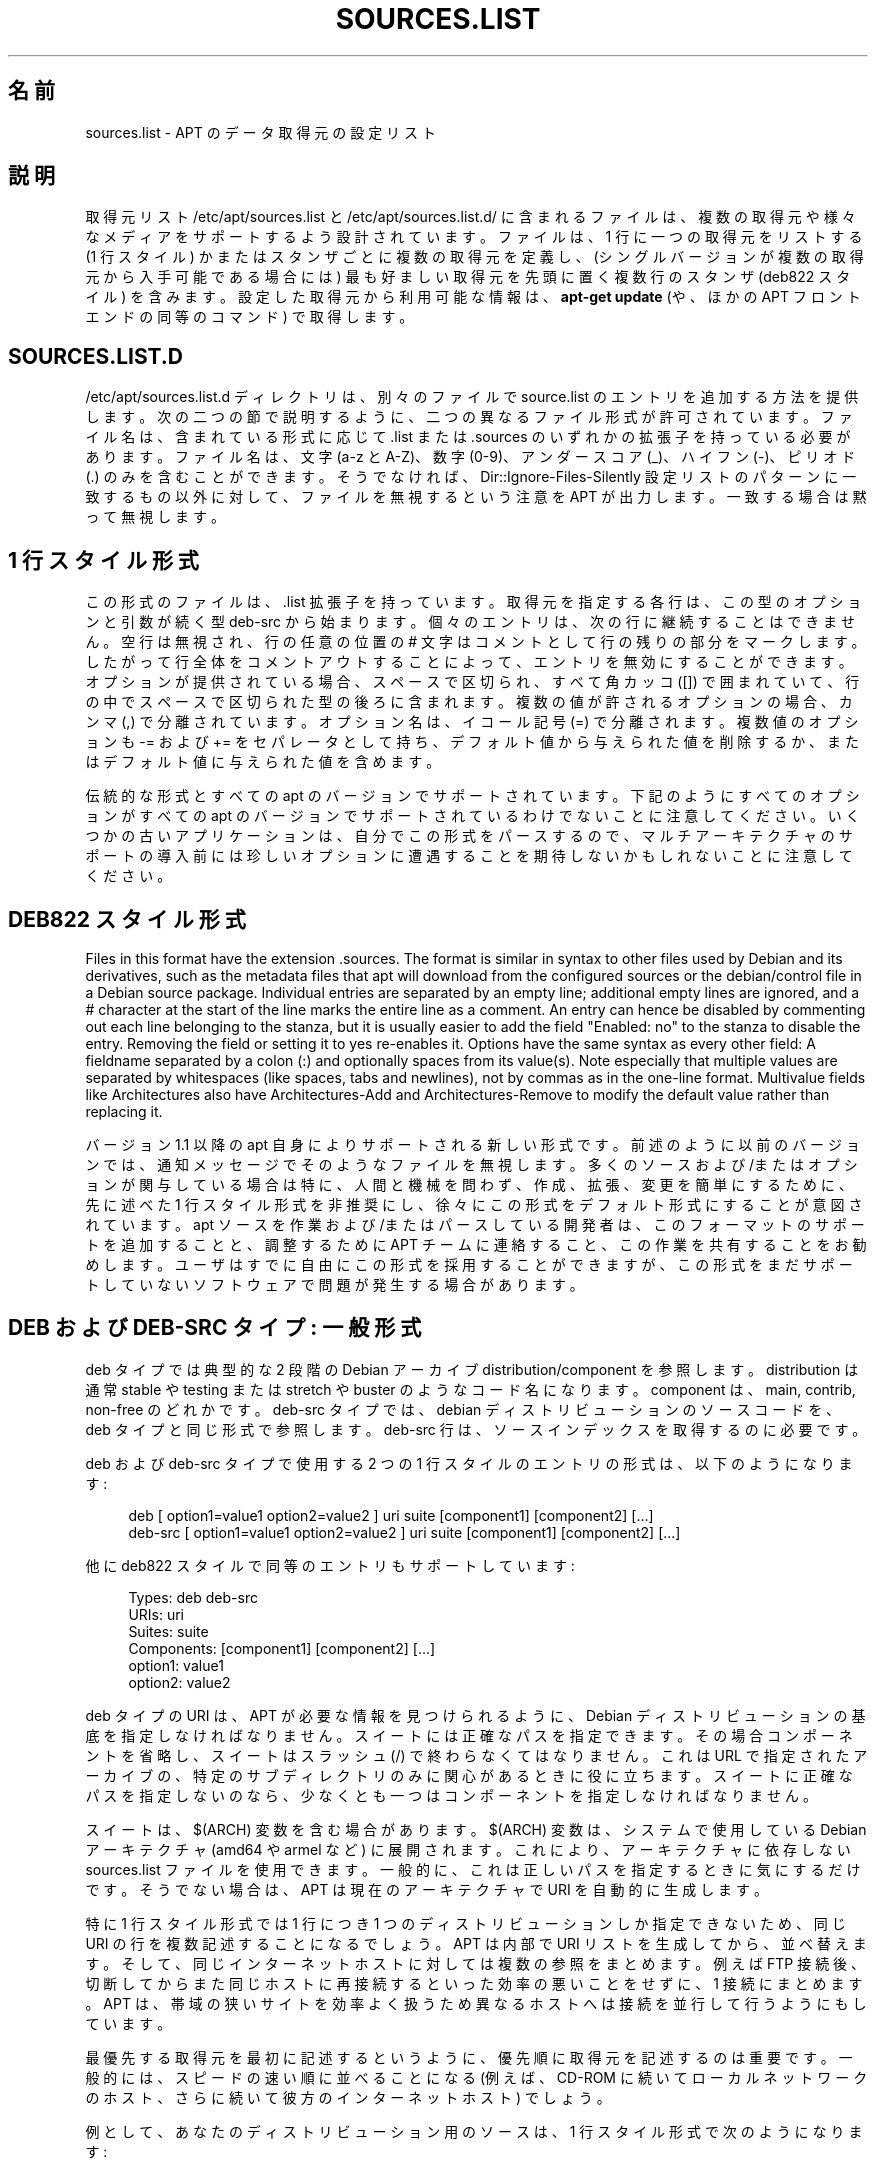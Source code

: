 '\" t
.\"     Title: sources.list
.\"    Author: Gunthorpe Jason[FAMILY Given]
.\" Generator: DocBook XSL Stylesheets v1.79.1 <http://docbook.sf.net/>
.\"      Date: 17\ \&8 月\ \&2018
.\"    Manual: APT
.\"    Source: APT 1.8.0~alpha3
.\"  Language: Japanese
.\"
.TH "SOURCES\&.LIST" "5" "17\ \&8 月\ \&2018" "APT 1.8.0~alpha3" "APT"
.\" -----------------------------------------------------------------
.\" * Define some portability stuff
.\" -----------------------------------------------------------------
.\" ~~~~~~~~~~~~~~~~~~~~~~~~~~~~~~~~~~~~~~~~~~~~~~~~~~~~~~~~~~~~~~~~~
.\" http://bugs.debian.org/507673
.\" http://lists.gnu.org/archive/html/groff/2009-02/msg00013.html
.\" ~~~~~~~~~~~~~~~~~~~~~~~~~~~~~~~~~~~~~~~~~~~~~~~~~~~~~~~~~~~~~~~~~
.ie \n(.g .ds Aq \(aq
.el       .ds Aq '
.\" -----------------------------------------------------------------
.\" * set default formatting
.\" -----------------------------------------------------------------
.\" disable hyphenation
.nh
.\" disable justification (adjust text to left margin only)
.ad l
.\" -----------------------------------------------------------------
.\" * MAIN CONTENT STARTS HERE *
.\" -----------------------------------------------------------------
.SH "名前"
sources.list \- APT のデータ取得元の設定リスト
.SH "説明"
.PP
取得元リスト
/etc/apt/sources\&.list
と
/etc/apt/sources\&.list\&.d/
に含まれるファイルは、複数の取得元や様々なメディアをサポートするよう設計されています。ファイルは、1 行に一つの取得元をリストする (1 行スタイル) かまたはスタンザごとに複数の取得元を定義し、(シングルバージョンが複数の取得元から入手可能である場合には) 最も好ましい取得元を先頭に置く複数行のスタンザ (deb822 スタイル) を含みます。設定した取得元から利用可能な情報は、\fBapt\-get update\fR
(や、ほかの APT フロントエンドの同等のコマンド) で取得します。
.SH "SOURCES\&.LIST\&.D"
.PP
/etc/apt/sources\&.list\&.d
ディレクトリは、別々のファイルで source\&.list のエントリを追加する方法を提供します。次の二つの節で説明するように、二つの異なるファイル形式が許可されています。ファイル名は、含まれている形式に応じて
\&.list
または
\&.sources
のいずれかの拡張子を持っている必要があります。ファイル名は、文字 (a\-z と A\-Z)、数字 (0\-9)、アンダースコア (_)、ハイフン (\-)、ピリオド (\&.) のみを含むことができます。そうでなければ、Dir::Ignore\-Files\-Silently
設定リストのパターンに一致するもの以外に対して、ファイルを無視するという注意を APT が出力します。一致する場合は黙って無視します。
.SH "1 行スタイル形式"
.PP
この形式のファイルは、\&.list
拡張子を持っています。取得元を指定する各行は、この型のオプションと引数が続く型
deb\-src
から始まります。個々のエントリは、次の行に継続することはできません。空行は無視され、行の任意の位置の
#
文字はコメントとして行の残りの部分をマークします。したがって行全体をコメントアウトすることによって、エントリを無効にすることができます。オプションが提供されている場合、スペースで区切られ、すべて角カッコ ([]) で囲まれていて、行の中でスペースで区切られた型の後ろに含まれます。複数の値が許されるオプションの場合、カンマ (,) で分離されています。オプション名は、イコール記号 (=) で分離されます。複数値のオプションも
\-=
および
+=
をセパレータとして持ち、デフォルト値から与えられた値を削除するか、またはデフォルト値に与えられた値を含めます。
.PP
伝統的な形式とすべての apt のバージョンでサポートされています。下記のようにすべてのオプションがすべての apt のバージョンでサポートされているわけでないことに注意してください。いくつかの古いアプリケーションは、自分でこの形式をパースするので、マルチアーキテクチャのサポートの導入前には珍しいオプションに遭遇することを期待しないかもしれないことに注意してください。
.SH "DEB822 スタイル形式"
.PP
Files in this format have the extension
\&.sources\&. The format is similar in syntax to other files used by Debian and its derivatives, such as the metadata files that apt will download from the configured sources or the
debian/control
file in a Debian source package\&. Individual entries are separated by an empty line; additional empty lines are ignored, and a
#
character at the start of the line marks the entire line as a comment\&. An entry can hence be disabled by commenting out each line belonging to the stanza, but it is usually easier to add the field "Enabled: no" to the stanza to disable the entry\&. Removing the field or setting it to yes re\-enables it\&. Options have the same syntax as every other field: A fieldname separated by a colon (:) and optionally spaces from its value(s)\&. Note especially that multiple values are separated by whitespaces (like spaces, tabs and newlines), not by commas as in the one\-line format\&. Multivalue fields like
Architectures
also have
Architectures\-Add
and
Architectures\-Remove
to modify the default value rather than replacing it\&.
.PP
バージョン 1\&.1 以降の apt 自身によりサポートされる新しい形式です。前述のように以前のバージョンでは、通知メッセージでそのようなファイルを無視します。多くのソースおよび/またはオプションが関与している場合は特に、人間と機械を問わず、作成、拡張、変更を簡単にするために、先に述べた 1 行スタイル形式を非推奨にし、徐々にこの形式をデフォルト形式にすることが意図されています。apt ソースを作業および/またはパースしている開発者は、このフォーマットのサポートを追加することと、調整するために APT チームに連絡すること、この作業を共有することをお勧めします。ユーザはすでに自由にこの形式を採用することができますが、この形式をまだサポートしていないソフトウェアで問題が発生する場合があります。
.SH "DEB および DEB\-SRC タイプ: 一般形式"
.PP
deb
タイプでは典型的な 2 段階の Debian アーカイブ
distribution/component
を参照します。distribution
は通常
stable
や
testing
または
stretch
や
buster
のようなコード名になります。component は、main,
contrib,
non\-free
のどれかです。deb\-src
タイプでは、debian ディストリビューションのソースコードを、deb
タイプと同じ形式で参照します。deb\-src
行は、ソースインデックスを取得するのに必要です。
.PP
deb
および
deb\-src
タイプで使用する 2 つの 1 行スタイルのエントリの形式は、以下のようになります:
.sp
.if n \{\
.RS 4
.\}
.nf
deb [ option1=value1 option2=value2 ] uri suite [component1] [component2] [\&.\&.\&.]
deb\-src [ option1=value1 option2=value2 ] uri suite [component1] [component2] [\&.\&.\&.]
.fi
.if n \{\
.RE
.\}
.PP
他に deb822 スタイルで同等のエントリもサポートしています:
.sp
.if n \{\
.RS 4
.\}
.nf
     Types: deb deb\-src
     URIs: uri
     Suites: suite
     Components: [component1] [component2] [\&.\&.\&.]
     option1: value1
     option2: value2
   
.fi
.if n \{\
.RE
.\}
.PP
deb
タイプの URI は、APT が必要な情報を見つけられるように、Debian ディストリビューションの基底を指定しなければなりません。スイートには正確なパスを指定できます。その場合コンポーネントを省略し、スイートはスラッシュ (/) で終わらなくてはなりません。これは URL で指定されたアーカイブの、特定のサブディレクトリのみに関心があるときに役に立ちます。スイートに正確なパスを指定しないのなら、少なくとも一つは
コンポーネント
を指定しなければなりません。
.PP
スイート
は、$(ARCH)
変数を含む場合があります。$(ARCH)
変数は、システムで使用している Debian アーキテクチャ (amd64
や
armel
など) に展開されます。これにより、アーキテクチャに依存しない
sources\&.list
ファイルを使用できます。一般的に、これは正しいパスを指定するときに気にするだけです。そうでない場合は、APT
は現在のアーキテクチャで URI を自動的に生成します。
.PP
特に 1 行スタイル形式では 1 行につき 1 つのディストリビューションしか指定できないため、同じ URI の行を複数記述することになるでしょう。APT は内部で URI リストを生成してから、並べ替えます。そして、同じインターネットホストに対しては複数の参照をまとめます。例えば FTP 接続後、切断してからまた同じホストに再接続するといった効率の悪いことをせずに、1 接続にまとめます。APT は、帯域の狭いサイトを効率よく扱うため異なるホストへは接続を並行して行うようにもしています。
.PP
最優先する取得元を最初に記述するというように、優先順に取得元を記述するのは重要です。一般的には、スピードの速い順に並べることになる (例えば、CD\-ROM に続いてローカルネットワークのホスト、さらに続いて彼方のインターネットホスト) でしょう。
.PP
例として、あなたのディストリビューション用のソースは、1 行スタイル形式で次のようになります:
.sp
.if n \{\
.RS 4
.\}
.nf
deb http://deb\&.debian\&.org/debian stretch main contrib non\-free
deb http://security\&.debian\&.org stretch/updates main contrib non\-free
.fi
.if n \{\
.RE
.\}
.sp
または deb822 スタイル形式でこのようになります:
.sp
.if n \{\
.RS 4
.\}
.nf
Types: deb
URIs: http://deb\&.debian\&.org/debian
Suites: stretch
Components: main contrib non\-free

Types: deb
URIs: http://security\&.debian\&.org
Suites: stretch/updates
Components: main contrib non\-free
.fi
.if n \{\
.RE
.\}
.SH "DEB および DEB\-SRC タイプ: オプション"
.PP
各取得元エントリは、アクセスされる取得元や取得されるデータを変更するために指定するオプションを持つことができます。オプションの形式、構文と名前は、記載されているように 1 行スタイルと deb822 スタイルの間で異なりますが、どちらも同じオプションが用意されています。簡単にするために、deb822 フィールド名を一覧表示し、カッコ内に 1 行の名前を提供します。明示的に複数の値を持つオプションを設定する以外に、デフォルトをベースに変更するためのオプションもあることを忘れないでください。ここでは明示的にそれらの名前はリストしていません。サポートされていないオプションは、すべての APT バージョンで黙って無視されます。
.sp
.RS 4
.ie n \{\
\h'-04'\(bu\h'+03'\c
.\}
.el \{\
.sp -1
.IP \(bu 2.3
.\}
\fBArchitectures\fR
(\fBarch\fR) は複数の値を持つオプションで、どのアーキテクチャ情報をダウンロードするか指定します。このオプションを指定しないと、\fBAPT::Architectures\fR
設定オプションに定義してあるすべてのアーキテクチャをダウンロードします。
.RE
.sp
.RS 4
.ie n \{\
\h'-04'\(bu\h'+03'\c
.\}
.el \{\
.sp -1
.IP \(bu 2.3
.\}
arch=\fIarch1\fR,\fIarch2\fR,\&...
により、どのアーキテクチャ情報をダウンロードするか指定します。このオプションを指定しないと、APT::Architectures
オプションに定義してある全アーキテクチャをダウンロードします。
.RE
.sp
.RS 4
.ie n \{\
\h'-04'\(bu\h'+03'\c
.\}
.el \{\
.sp -1
.IP \(bu 2.3
.\}
\fBTargets\fR
(\fBtarget\fR) は値を複数取るオプションで、apt がその取得元から取得するダウンロード対象を定義します。指定しない場合のデフォルトセットは設定項目
\fBAcquire::IndexTargets\fR
で定義されます (対象は
Created\-By
の名前により指定されます)。また、複数の値を取るこのオプションに代えて、真偽値を指定した
Identifier
をオプションとして使うことで有効化、無効化できます。
.RE
.sp
.RS 4
.ie n \{\
\h'-04'\(bu\h'+03'\c
.\}
.el \{\
.sp -1
.IP \(bu 2.3
.\}
\fBPDiffs\fR
(\fBpdiffs\fR) は、新しいインデックスを完全にダウンロードする代わりに、古いインデックスを更新するため PDiffs を使用するかどうかを制御する yes/no 値です。レポジトリが PDiffs の提供を公開していない場合は、このオプションの値は無視されます。\fBAcquire::IndexTargets\fR
スコープ中に定義された特定のインデックスファイル用の同じ名前のオプション値がデフォルトになり、設定オプション
\fBAcquire::PDiffs\fR
のデフォルト値は
yes
です。
.RE
.sp
.RS 4
.ie n \{\
\h'-04'\(bu\h'+03'\c
.\}
.el \{\
.sp -1
.IP \(bu 2.3
.\}
\fBBy\-Hash\fR
(\fBby\-hash\fR) は、yes、no
または
force
の値を持つことができます。そして、APT がインデックスのよく知られた安定版の名前を使用する代わりに、期待されるファイルのハッシュ値から構築された URI を経由してインデックスを取得するかどうかを制御します。これを使用すると、ハッシュ値の不一致を避けることができますが、ミラーのサポートを必要とします。この取得元がそのサポートを示す場合、yes
または
no
の値は、この機能の使用を有効化/無効化します。force
は取得元が示すものに関係なく、機能を有効にします。\fBAcquire::IndexTargets\fR
スコープ中に定義された特定のインデックスファイル用の同じ名前のオプション値がデフォルトになり、設定オプション
\fBAcquire::By\-Hash\fR
のデフォルト値は
yes
です。
.RE
.sp
さらに、設定が同じ URI とスイートの\fIすべて\fRの取得元に影響する場合のオプションがあり、このようなすべてのエントリに設定する必要があり、異なる要素間で変化することができません。APT はこのような異常を検出してエラー出力しようとします。
.sp
.RS 4
.ie n \{\
\h'-04'\(bu\h'+03'\c
.\}
.el \{\
.sp -1
.IP \(bu 2.3
.\}
\fBAllow\-Insecure\fR
(\fBallow\-insecure\fR),
\fBAllow\-Weak\fR
(\fBallow\-weak\fR),
\fBAllow\-Downgrade\-To\-Insecure\fR
(\fBallow\-downgrade\-to\-insecure\fR) は真偽値でデフォルトはどれも
no
となっています。yes
をセットすると
\fBapt-secure\fR(8)
の部分を迂回するため安易に有効化すべきではありません!
.RE
.sp
.RS 4
.ie n \{\
\h'-04'\(bu\h'+03'\c
.\}
.el \{\
.sp -1
.IP \(bu 2.3
.\}
\fBTrusted\fR
(\fBtrusted\fR) は、APT の判断のデフォルトのトライステート値で、取得元が信頼できる、以前警告が発生した (例えば、パッケージをこの取得元からインストールしたときに)、信頼できないの 3 値です。このオプションは、APT の決定を上書きするために使用することができます。値
yes
は、それが認証チェックに合格しない場合であっても、この取得元が信頼できると考えられることを常に APT に伝えます。\fBapt-secure\fR(8)
の一部を無効にするので、(すべてであれば) ローカルおよび信頼されたコンテキストでのみ使用するべきです。そうしなければ、セキュリティが破られます。値
no
は反対のことを行います。認証チェックに合格した場合でも取得元を信頼できないとして扱います。デフォルト値は明示的に設定することはできません。
.RE
.sp
.RS 4
.ie n \{\
\h'-04'\(bu\h'+03'\c
.\}
.el \{\
.sp -1
.IP \(bu 2.3
.\}
\fBSigned\-By\fR
(\fBsigned\-by\fR) is an option to require a repository to pass
\fBapt-secure\fR(8)
verification with a certain set of keys rather than all trusted keys apt has configured\&. It is specified as a list of absolute paths to keyring files (have to be accessible and readable for the
_apt
system user, so ensure everyone has read\-permissions on the file) and fingerprints of keys to select from these keyrings\&. If no keyring files are specified the default is the
trusted\&.gpg
keyring and all keyrings in the
trusted\&.gpg\&.d/
directory (see
\fBapt\-key fingerprint\fR)\&. If no fingerprint is specified all keys in the keyrings are selected\&. A fingerprint will accept also all signatures by a subkey of this key, if this isn\*(Aqt desired an exclamation mark (!) can be appended to the fingerprint to disable this behaviour\&. The option defaults to the value of the option with the same name if set in the previously acquired
Release
file of this repository (only fingerprints can be specified there through)\&. Otherwise all keys in the trusted keyrings are considered valid signers for this repository\&.
.RE
.sp
.RS 4
.ie n \{\
\h'-04'\(bu\h'+03'\c
.\}
.el \{\
.sp -1
.IP \(bu 2.3
.\}
\fBCheck\-Valid\-Until\fR
(\fBcheck\-valid\-until\fR) は、APT がリプレイ攻撃を検出するかどうかを制御する yes/no 値です。リポジトリの作成者は、リポジトリに提供されたデータが有効とみなされる時間を宣言することができます。そして、この時間に達しているが、新しいデータが提供されていない場合、データが期限切れになったとみなされ、エラーが発生します。セキュリティを高めることに加えて、新しいバージョンにアップグレードするユーザを守るために、悪意のある攻撃者が古いデータを永遠に送れないようにすることで、長期間更新されていないミラーをユーザが特定するのに役立ちます。しかしながら、歴史的アーカイブなど、いくつかのリポジトリは、設計によりこれ以上更新されないので、このオプションを
no
に設定することで、このチェックを無効にすることができます。設定オプション
\fBAcquire::Check\-Valid\-Until\fR
の値がデフォルトになり、そのデフォルトは
yes
です。
.RE
.sp
.RS 4
.ie n \{\
\h'-04'\(bu\h'+03'\c
.\}
.el \{\
.sp -1
.IP \(bu 2.3
.\}
\fBValid\-Until\-Min\fR
(\fBvalid\-until\-min\fR) および
\fBValid\-Until\-Max\fR
(\fBvalid\-until\-max\fR) は、このリポジトリからのデータの有効期間 (秒単位) を上げたり下げたりするために使用することができます。リポジトリが独自の値を設定するリリースファイルに Valid\-Until フィールドがないものを提供する場合、\-Max は特に有用です。\-Min は完全にチェックを無効にする代わりに (sources\&.list 同様にある) より頻繁に更新があるミラーの、あまりアクセスされないアーカイブの有効期間を増やすことができます。設定オプション
\fBAcquire::Min\-ValidTime\fR
および
\fBAcquire::Max\-ValidTime\fR
の値がデフォルトになり、その両方のデフォルト値は unset です。
.RE
.sp
.RS 4
.ie n \{\
\h'-04'\(bu\h'+03'\c
.\}
.el \{\
.sp -1
.IP \(bu 2.3
.\}
\fBCheck\-Date\fR
(\fBcheck\-date\fR) is a yes/no value which controls if APT should consider the machine\*(Aqs time correct and hence perform time related checks, such as verifying that a Release file is not from the future\&. Disabling it also disables the
\fBCheck\-Valid\-Until\fR
option mentioned above\&.
.RE
.sp
.RS 4
.ie n \{\
\h'-04'\(bu\h'+03'\c
.\}
.el \{\
.sp -1
.IP \(bu 2.3
.\}
\fBDate\-Max\-Future\fR
(\fBdate\-max\-future\fR) controls how far from the future a repository may be\&. Default to the value of the configuration option
\fBAcquire::Max\-FutureTime\fR
which is 10 seconds by default\&.
.RE
.sp
.RS 4
.ie n \{\
\h'-04'\(bu\h'+03'\c
.\}
.el \{\
.sp -1
.IP \(bu 2.3
.\}
\fBInRelease\-Path\fR
(\fBinrelease\-path\fR) determines the path to the InRelease file, relative to the normal position of an
InRelease
file\&. By default, this option is unset and APT will try to fetch an
InRelease
or, if that fails, a
Release
file and its associated
Release\&.gpg
file\&. By setting this option, the specified path will be tried instead of the InRelease file, and the fallback to
Release
files will be disabled\&.
.RE
.sp
.SH "URI の仕様"
.PP
現在認識できる URI タイプは以下のとおりです:
.PP
\fBhttp\fR (\fBapt-transport-http\fR(1))
.RS 4
The http scheme specifies an HTTP server for an archive and is the most commonly used method\&. The URI can directly include login information if the archive requires it, but the use of
\fBapt_auth.conf\fR(5)
should be preferred\&. The method also supports SOCKS5 and HTTP(S) proxies either configured via apt\-specific configuration or specified by the environment variable
\fBhttp_proxy\fR
in the format (assuming an HTTP proxy requiring authentication)
\fIhttp://user:pass@server:port/\fR\&. The authentication details for proxies can also be supplied via
\fBapt_auth.conf\fR(5)\&.
.sp
Note that these forms of authentication are insecure as the whole communication with the remote server (or proxy) is not encrypted so a sufficiently capable attacker can observe and record login as well as all other interactions\&. The attacker can
\fInot\fR
modify the communication through as APTs data security model is independent of the chosen transport method\&. See
\fBapt-secure\fR(8)
for details\&.
.RE
.PP
\fBhttps\fR (\fBapt-transport-https\fR(1))
.RS 4
The https scheme specifies an HTTPS server for an archive and is very similar in use and available options to the http scheme\&. The main difference is that the communication between apt and server (or proxy) is encrypted\&. Note that the encryption does not prevent an attacker from knowing which server (or proxy) apt is communicating with and deeper analysis can potentially still reveal which data was downloaded\&. If this is a concern the Tor\-based schemes mentioned further below might be a suitable alternative\&.
.RE
.PP
\fBmirror\fR, \fBmirror+\fR\fB\fIscheme\fR\fR (\fBapt-transport-mirror\fR(1))
.RS 4
The mirror scheme specifies the location of a mirrorlist\&. By default the scheme used for the location is
http, but any other scheme can be used via
\fBmirror+\fR\fB\fIscheme\fR\fR\&. The mirrorlist itself can contain many different URIs for mirrors the APT client can transparently pick, choose and fallback between intended to help both with distributing the load over the available mirrors and ensuring that clients can acquire data even if some configured mirrors are not available\&.
.RE
.PP
\fBfile\fR
.RS 4
file スキームは、システム内の任意のディレクトリを、アーカイブとして扱えるようにします。これは NFS マウントやローカルミラーで便利です。
.RE
.PP
\fBcdrom\fR
.RS 4
The cdrom scheme allows APT to use a local CD\-ROM, DVD or USB drive with media swapping\&. Use the
\fBapt-cdrom\fR(8)
program to create cdrom entries in the source list\&.
.RE
.PP
\fBftp\fR
.RS 4
The ftp scheme specifies an FTP server for an archive\&. Use of FTP is on the decline in favour of
http
and
https
and many archives either never offered or are retiring FTP access\&. If you still need this method many configuration options for it are available in the
Acquire::ftp
scope and detailed in
\fBapt.conf\fR(5)\&.
.sp
Please note that an FTP proxy can be specified by using the
\fBftp_proxy\fR
environment variable\&. It is possible to specify an HTTP proxy (HTTP proxy servers often understand FTP URLs) using this environment variable and
\fIonly\fR
this environment variable\&. Proxies using HTTP specified in the configuration file will be ignored\&.
.RE
.PP
\fBcopy\fR
.RS 4
copy スキームは、file スキームと同様ですが、パッケージをその場で使用せず、キャッシュディレクトリにコピーするところが違います。リムーバブルメディアを使用していて、APT でコピーを行う場合に便利です。
.RE
.PP
\fBrsh\fR, \fBssh\fR
.RS 4
rsh/ssh メソッドは、与えられたユーザでリモートホストに接続し、ファイルにアクセスするのに rsh/ssh を使用します。あらかじめ rhosts や RSA キーの設定をしておくことをお勧めします。リモートホストからのファイル転送に、標準の
\fBfind\fR
コマンドと
\fBdd\fR
コマンドを使用します。
.RE
.PP
さらに認識できる URI タイプの追加
.RS 4
APT can be extended with more methods shipped in other optional packages, which should follow the naming scheme
apt\-transport\-\fImethod\fR\&. For instance, the APT team also maintains the package
apt\-transport\-tor, which provides access methods for HTTP and HTTPS URIs routed via the Tor network\&.
.RE
.SH "サンプル"
.PP
/home/apt/debian に格納されている stable/main, stable/contrib, stable/non\-free 用のローカル (または NFS) アーカイブを使用します。
.sp
.if n \{\
.RS 4
.\}
.nf
deb file:/home/apt/debian stable main contrib non\-free
.fi
.if n \{\
.RE
.\}
.sp
.if n \{\
.RS 4
.\}
.nf
Types: deb
URIs: file:/home/apt/debian
Suites: stable
Components: main contrib non\-free
.fi
.if n \{\
.RE
.\}
.PP
上記と同様ですが、不安定版 (開発版) を使用します。
.sp
.if n \{\
.RS 4
.\}
.nf
deb file:/home/apt/debian unstable main contrib non\-free
.fi
.if n \{\
.RE
.\}
.sp
.if n \{\
.RS 4
.\}
.nf
Types: deb
URIs: file:/home/apt/debian
Suites: unstable
Components: main contrib non\-free
.fi
.if n \{\
.RE
.\}
.PP
上記のソースの指定は以下のようになります。
.sp
.if n \{\
.RS 4
.\}
.nf
deb\-src file:/home/apt/debian unstable main contrib non\-free
.fi
.if n \{\
.RE
.\}
.sp
.if n \{\
.RS 4
.\}
.nf
Types: deb\-src
URIs: file:/home/apt/debian
Suites: unstable
Components: main contrib non\-free
.fi
.if n \{\
.RE
.\}
.PP
1 行目は
APT::Architectures
にあるアーキテクチャのパッケージ情報を取得し、2 行目は常に
amd64
アーキテクチャと
armel
アーキテクチャのパッケージ情報を取得します。
.sp
.if n \{\
.RS 4
.\}
.nf
deb http://deb\&.debian\&.org/debian stretch main
deb [ arch=amd64,armel ] http://deb\&.debian\&.org/debian stretch main
.fi
.if n \{\
.RE
.\}
.sp
.if n \{\
.RS 4
.\}
.nf
Types: deb
URIs: http://deb\&.debian\&.org/debian
Suites: stretch
Components: main

Types: deb
URIs: http://deb\&.debian\&.org/debian
Suites: stretch
Components: main
Architectures: amd64 armel
.fi
.if n \{\
.RE
.\}
.PP
archive\&.debian\&.org のアーカイブに HTTP アクセスし、hamm/main のみを使用します。
.sp
.if n \{\
.RS 4
.\}
.nf
deb http://archive\&.debian\&.org/debian\-archive hamm main
.fi
.if n \{\
.RE
.\}
.sp
.if n \{\
.RS 4
.\}
.nf
Types: deb
URIs: http://archive\&.debian\&.org/debian\-archive
Suites: hamm
Components: main
.fi
.if n \{\
.RE
.\}
.PP
ftp\&.debian\&.org のアーカイブに FTP アクセスし、debian ディレクトリ以下の stretch/contrib のみを使用します。
.sp
.if n \{\
.RS 4
.\}
.nf
deb ftp://ftp\&.debian\&.org/debian stretch contrib
.fi
.if n \{\
.RE
.\}
.sp
.if n \{\
.RS 4
.\}
.nf
Types: deb
URIs: ftp://ftp\&.debian\&.org/debian
Suites: stretch
Components: contrib
.fi
.if n \{\
.RE
.\}
.PP
ftp\&.debian\&.org のアーカイブに FTP アクセスし、debian ディレクトリ以下の unstable/contrib のみを使用します。sources\&.list
に上記サンプルと一緒に指定された場合、両方のリソース行に対応する FTP セッションはひとつだけになります。
.sp
.if n \{\
.RS 4
.\}
.nf
deb ftp://ftp\&.debian\&.org/debian unstable contrib
.fi
.if n \{\
.RE
.\}
.sp
.if n \{\
.RS 4
.\}
.nf
Types: deb
URIs: ftp://ftp\&.debian\&.org/debian
Suites: unstable
Components: contrib
.fi
.if n \{\
.RE
.\}
.PP
ftp\&.tlh\&.debian\&.org のアーカイブに HTTP アクセスし、universe ディレクトリ以下を使用します。また、i386 マシンでは
unstable/binary\-i386
以下にあるファイル、amd64 マシンでは
unstable/binary\-amd64
以下にあるファイル、その他サポートするアーキテクチャごとのファイルのみ使用します。[このサンプルは変数展開の使用法の説明でしかないことに注意してください。公式 debian アーカイブはこのような構造になっていません]
.sp
.if n \{\
.RS 4
.\}
.nf
deb http://ftp\&.tlh\&.debian\&.org/universe unstable/binary\-$(ARCH)/
.fi
.if n \{\
.RE
.\}
.sp

.sp
.if n \{\
.RS 4
.\}
.nf
Types: deb
URIs: http://ftp\&.tlh\&.debian\&.org/universe
Suites: unstable/binary\-$(ARCH)/
.fi
.if n \{\
.RE
.\}
.PP
安定版、テスト版、不安定版スイートからバイナリパッケージやソース、およびmain と contrib コンポーネントを入手するため HTTP を使用しています。
.sp
.if n \{\
.RS 4
.\}
.nf
deb http://deb\&.debian\&.org/debian stable main contrib
deb\-src http://deb\&.debian\&.org/debian stable main contrib
deb http://deb\&.debian\&.org/debian testing main contrib
deb\-src http://deb\&.debian\&.org/debian testing main contrib
deb http://deb\&.debian\&.org/debian unstable main contrib
deb\-src http://deb\&.debian\&.org/debian unstable main contrib
.fi
.if n \{\
.RE
.\}
.sp
.if n \{\
.RS 4
.\}
.nf
Types: deb deb\-src
URIs: http://deb\&.debian\&.org/debian
Suites: stable testing unstable
Components: main contrib
.fi
.if n \{\
.RE
.\}
.SH "関連項目"
.PP
\fBapt-get\fR(8),
\fBapt.conf\fR(5),
/usr/share/doc/apt\-doc/acquire\-additional\-files\&.md\&.gz
.SH "バグ"
.PP
\m[blue]\fBAPT バグページ\fR\m[]\&\s-2\u[1]\d\s+2
をご覧ください。 APT のバグを報告する場合は、
/usr/share/doc/debian/bug\-reporting\&.txt
や
\fBreportbug\fR(1)
コマンドをご覧ください。
.SH "翻訳"
.PP
倉澤 望
<nabetaro@debian\&.or\&.jp>
(2003\-2006,2009\-2012), Takuma Yamada
<tyamada@takumayamada\&.com>
(2016), Debian JP Documentation ML
<debian\-doc@debian\&.or\&.jp>
.PP
この翻訳文書には未訳部分が含まれている可能性があることに 注意してください。 翻訳がオリジナルに追従できていない場合、 内容を失わないようにこのようにしています。
.SH "著者"
.PP
\fBGunthorpe Jason[FAMILY Given]\fR
.RS 4
.RE
.PP
\fB[FAMILY Given]\fR
.RS 4
.RE
.SH "注記"
.IP " 1." 4
APT バグページ
.RS 4
\%http://bugs.debian.org/src:apt
.RE
